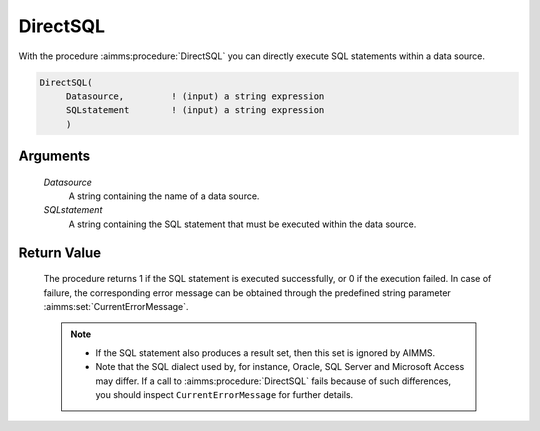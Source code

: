 .. aimms:procedure:: DirectSQL(Datasource, SQLstatement)

.. _DirectSQL:

DirectSQL
=========

With the procedure :aimms:procedure:`DirectSQL` you can directly execute SQL statements
within a data source.

.. code-block:: aimms

    DirectSQL(
         Datasource,         ! (input) a string expression
         SQLstatement        ! (input) a string expression
         )

Arguments
---------

    *Datasource*
        A string containing the name of a data source.

    *SQLstatement*
        A string containing the SQL statement that must be executed within the
        data source.

Return Value
------------

    The procedure returns 1 if the SQL statement is executed successfully,
    or 0 if the execution failed. In case of failure, the corresponding
    error message can be obtained through the predefined string parameter
    :aimms:set:`CurrentErrorMessage`.

    .. note::

        -   If the SQL statement also produces a result set, then this set is
            ignored by AIMMS.

        -   Note that the SQL dialect used by, for instance, Oracle, SQL Server
            and Microsoft Access may differ. If a call to :aimms:procedure:`DirectSQL` fails
            because of such differences, you should inspect
            ``CurrentErrorMessage`` for further details.

.. seealso::

    -   Calling stored procedures and executing SQL queries through AIMMS
        ``DATABASE PROCEDURES`` is discussed in :doc:`data-communication-components/communicating-with-databases/executing-stored-procedures-and-sql-queries` of the Language Reference.
